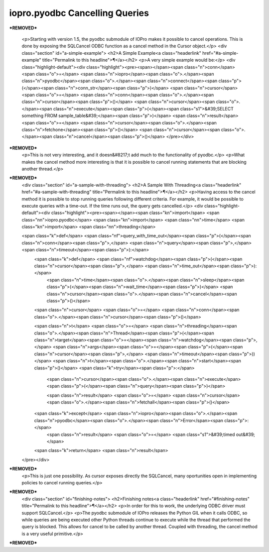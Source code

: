 =================================
 iopro.pyodbc Cancelling Queries
=================================

***REMOVED***

    <p>Starting with version 1.5, the pyodbc submodule of IOPro makes it
    possible to cancel operations. This is done by exposing the SQLCancel
    ODBC function as a cancel method in the Cursor object.</p>
    <div class="section" id="a-simple-example">
    <h2>A Simple Example<a class="headerlink" href="#a-simple-example" title="Permalink to this headline">¶</a></h2>
    <p>A very simple example would be:</p>
    <div class="highlight-default"><div class="highlight"><pre><span></span><span class="n">conn</span> <span class="o">=</span> <span class="n">iopro</span><span class="o">.</span><span class="n">pyodbc</span><span class="o">.</span><span class="n">connect</span><span class="p">(</span><span class="n">conn_str</span><span class="p">)</span>
    <span class="n">cursor</span> <span class="o">=</span> <span class="n">conn</span><span class="o">.</span><span class="n">cursor</span><span class="p">()</span>
    <span class="n">cursor</span><span class="o">.</span><span class="n">execute</span><span class="p">(</span><span class="s1">&#39;SELECT something FROM sample_table&#39;</span><span class="p">)</span>
    <span class="n">result</span> <span class="o">=</span> <span class="n">cursor</span><span class="o">.</span><span class="n">fetchone</span><span class="p">()</span>
    <span class="n">cursor</span><span class="o">.</span><span class="n">cancel</span><span class="p">()</span>
    </pre></div>
***REMOVED***
    <p>This is not very interesting, and it doesn&#8217;t add much to the
    functionality of pyodbc.</p>
    <p>What makes the cancel method more interesting is that it is possible
    to cancel running statements that are blocking another thread.</p>
***REMOVED***
    <div class="section" id="a-sample-with-threading">
    <h2>A Sample With Threading<a class="headerlink" href="#a-sample-with-threading" title="Permalink to this headline">¶</a></h2>
    <p>Having access to the cancel method it is possible to stop running
    queries following different criteria. For example, it would be
    possible to execute queries with a time-out. If the time runs out, the
    query gets cancelled.</p>
    <div class="highlight-default"><div class="highlight"><pre><span></span><span class="kn">import</span> <span class="nn">iopro.pyodbc</span>
    <span class="kn">import</span> <span class="nn">time</span>
    <span class="kn">import</span> <span class="nn">threading</span>

    <span class="k">def</span> <span class="nf">query_with_time_out</span><span class="p">(</span><span class="n">conn</span><span class="p">,</span> <span class="n">query</span><span class="p">,</span> <span class="n">timeout</span><span class="p">):</span>
        <span class="k">def</span> <span class="nf">watchdog</span><span class="p">(</span><span class="n">cursor</span><span class="p">,</span> <span class="n">time_out</span><span class="p">):</span>
            <span class="n">time</span><span class="o">.</span><span class="n">sleep</span><span class="p">(</span><span class="n">wait_time</span><span class="p">)</span>
            <span class="n">cursor</span><span class="o">.</span><span class="n">cancel</span><span class="p">()</span>

        <span class="n">cursor</span> <span class="o">=</span> <span class="n">conn</span><span class="o">.</span><span class="n">cursor</span><span class="p">()</span>

        <span class="n">t</span> <span class="o">=</span> <span class="n">threading</span><span class="o">.</span><span class="n">Thread</span><span class="p">(</span><span class="n">target</span><span class="o">=</span><span class="n">watchdog</span><span class="p">,</span> <span class="n">args</span><span class="o">=</span><span class="p">(</span><span class="n">cursor</span><span class="p">,</span> <span class="n">timeout</span><span class="p">))</span>
        <span class="n">t</span><span class="o">.</span><span class="n">start</span><span class="p">()</span>
        <span class="k">try</span><span class="p">:</span>
            <span class="n">cursor</span><span class="o">.</span><span class="n">execute</span><span class="p">(</span><span class="n">query</span><span class="p">)</span>

            <span class="n">result</span> <span class="o">=</span> <span class="n">cursor</span><span class="o">.</span><span class="n">fetchall</span><span class="p">()</span>
        <span class="k">except</span> <span class="n">iopro</span><span class="o">.</span><span class="n">pyodbc</span><span class="o">.</span><span class="n">Error</span><span class="p">:</span>
            <span class="n">result</span> <span class="o">=</span> <span class="s1">&#39;timed out&#39;</span>

        <span class="k">return</span> <span class="n">result</span>
    </pre></div>
***REMOVED***
    <p>This is just one possibility. As cursor exposes directly the
    SQLCancel, many oportunities open in implementing policies to cancel
    running queries.</p>
***REMOVED***
    <div class="section" id="finishing-notes">
    <h2>Finishing notes<a class="headerlink" href="#finishing-notes" title="Permalink to this headline">¶</a></h2>
    <p>In order for this to work, the underlying ODBC driver must support
    SQLCancel.</p>
    <p>The pyodbc submodule of IOPro releases the Python GIL when it calls
    ODBC, so while queries are being executed other Python threads
    continue to execute while the thread that performed the query is
    blocked. This allows for cancel to be called by another
    thread. Coupled with threading, the cancel method is a very useful
    primitive.</p>
***REMOVED***
